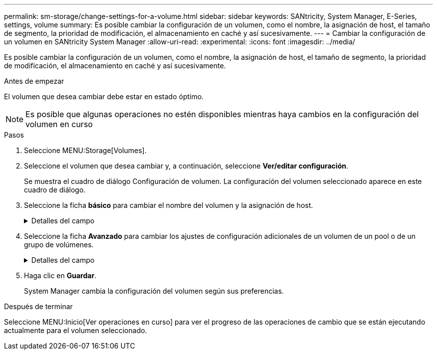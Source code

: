 ---
permalink: sm-storage/change-settings-for-a-volume.html 
sidebar: sidebar 
keywords: SANtricity, System Manager, E-Series, settings, volume 
summary: Es posible cambiar la configuración de un volumen, como el nombre, la asignación de host, el tamaño de segmento, la prioridad de modificación, el almacenamiento en caché y así sucesivamente. 
---
= Cambiar la configuración de un volumen en SANtricity System Manager
:allow-uri-read: 
:experimental: 
:icons: font
:imagesdir: ../media/


[role="lead"]
Es posible cambiar la configuración de un volumen, como el nombre, la asignación de host, el tamaño de segmento, la prioridad de modificación, el almacenamiento en caché y así sucesivamente.

.Antes de empezar
El volumen que desea cambiar debe estar en estado óptimo.


NOTE: Es posible que algunas operaciones no estén disponibles mientras haya cambios en la configuración del volumen en curso

.Pasos
. Seleccione MENU:Storage[Volumes].
. Seleccione el volumen que desea cambiar y, a continuación, seleccione *Ver/editar configuración*.
+
Se muestra el cuadro de diálogo Configuración de volumen. La configuración del volumen seleccionado aparece en este cuadro de diálogo.

. Seleccione la ficha *básico* para cambiar el nombre del volumen y la asignación de host.
+
.Detalles del campo
[%collapsible]
====
[cols="25h,~"]
|===
| Ajuste | Descripción 


 a| 
Nombre
 a| 
Muestra el nombre del volumen. Cambie el nombre de un volumen cuando el actual ya no sea significativo o no corresponda.



 a| 
Capacidades
 a| 
Muestra la capacidad notificada y asignada del volumen seleccionado.

La capacidad notificada y la capacidad asignada son iguales en los volúmenes gruesos, pero son diferentes en los volúmenes finos. En el caso de un volumen grueso, el espacio físicamente asignado es igual al espacio que se informa en el host. En un volumen fino, la capacidad notificada es la capacidad que se notifica a los hosts, mientras que la capacidad asignada es la cantidad de espacio de la unidad asignado para la escritura de datos.



 a| 
Pool / grupo de volúmenes
 a| 
Muestra el nombre y nivel de RAID del pool o grupo de volúmenes. Indica si el pool o grupo de volúmenes es compatible con la función de seguridad y si está habilitada.



 a| 
Host
 a| 
Muestra la asignación del volumen. Es posible asignar un volumen a un host o clúster de hosts para poder acceder a él como parte de operaciones de I/O. Esta asignación otorga acceso a un host o un clúster de hosts a un volumen determinado o a una cantidad de volúmenes en una cabina de almacenamiento.

** *Asignado a* -- identifica el host o clúster de hosts que tiene acceso al volumen seleccionado.
** *LUN* -- un número de unidad lógica (LUN) es el número asignado al espacio de dirección que un host utiliza para acceder a un volumen. El volumen se presenta al host como capacidad en forma de LUN. Cada host tiene su propio espacio de dirección de LUN. Por lo tanto, distintos hosts pueden utilizar el mismo LUN para acceder a diferentes volúmenes.
+

NOTE: En las interfaces NVMe, esta columna muestra Namespace ID. Un espacio de nombres es almacenamiento NVM que se formateó para el acceso en bloque. Es análogo a una unidad lógica en SCSI, que se relaciona con un volumen en la cabina de almacenamiento. El ID del espacio de nombres es el identificador único de la controladora NVMe para el espacio de nombres y se puede configurar con un valor entre 1 y 255. Es análogo a un número de unidad lógica (LUN) en SCSI.





 a| 
Identificadores
 a| 
Muestra los identificadores del volumen seleccionado.

** *Identificador mundial (WWID)* -- un identificador hexadecimal único para el volumen.
** *Identificador único extendido (EUI)* -- un identificador EUI-64 del volumen.
** *Identificador del subsistema (SSID)* -- el identificador del subsistema de la matriz de almacenamiento de un volumen.


|===
====
. Seleccione la ficha *Avanzado* para cambiar los ajustes de configuración adicionales de un volumen de un pool o de un grupo de volúmenes.
+
.Detalles del campo
[%collapsible]
====
[cols="25h,~"]
|===
| Ajuste | Descripción 


 a| 
Información de carga de trabajo y aplicación
 a| 
Durante la creación del volumen, es posible generar cargas de trabajo específicas de la aplicación u otras cargas de trabajo. Si corresponde, aparece el nombre de la carga de trabajo, el tipo de aplicación y el tipo de volumen del volumen seleccionado.

Es posible cambiar el nombre de la carga de trabajo, si así lo desea.



 a| 
Configuración de calidad de servicio
 a| 
*Deshabilitar permanentemente la garantía de datos* -- esta configuración aparece sólo si el volumen está habilitado para la garantía de datos (DA). DA comprueba y corrige los errores que se pueden producir durante la transferencia de datos a través de las controladoras hasta las unidades. Utilice esta opción para deshabilitar permanentemente LA función DA en el volumen seleccionado. Una vez deshabilitada, LA función DA no puede volver a habilitarse en este volumen.

*Activar comprobación de redundancia de lectura previa* -- esta configuración aparece sólo si el volumen es un volumen grueso. Las comprobaciones de redundancia de lectura previa determinan si los datos de un volumen son consistentes cada vez que se realiza una lectura. Un volumen con esta función habilitada devuelve errores de lectura si el firmware de la controladora determina que los datos no son consistentes.



 a| 
Propiedad de la controladora
 a| 
Define la controladora designada como la controladora propietaria, o primaria, del volumen.

La propiedad de la controladora es sumamente importante y debe planificarse con cuidado. Las controladoras deben equilibrarse lo más posible en cuanto a las operaciones de I/o totales.



 a| 
Ajuste de tamaño del segmento
 a| 
Muestra la configuración de ajuste de tamaño, que solo aparece para los volúmenes de un grupo de volúmenes. Se puede cambiar el tamaño del segmento para optimizar el rendimiento.

*Transiciones de tamaño de segmento permitidas* -- System Manager determina las transiciones de tamaño de segmento permitidas. Los tamaños de segmento que no son transiciones adecuadas para el tamaño de segmento actual no están disponibles en la lista desplegable. Las transiciones permitidas, por lo general, son el doble o la mitad del tamaño de segmento actual. Por ejemplo, si el tamaño de segmento del volumen actual es 32 KiB, se permite un tamaño de segmento de volumen nuevo de 16 KiB o 64 KiB.

*Volúmenes con caché SSD* habilitada -- se puede especificar un tamaño de segmento de 4 KiB para volúmenes con caché SSD habilitada. Asegúrese de seleccionar el tamaño de segmento 4 KiB solo para los volúmenes con la función SSD Cache habilitada que controlan operaciones de I/o en bloques pequeños (por ejemplo, tamaños de bloques de I/o de 16 KiB o menos). El rendimiento podría verse afectado si selecciona 4 KiB para el tamaño de segmento en los volúmenes con la función SSD Cache habilitada que controlan operaciones secuenciales de bloques grandes.

*Cantidad de tiempo para cambiar el tamaño del segmento* -- la cantidad de tiempo para cambiar el tamaño del segmento de un volumen depende de estas variables:

** La carga de I/o desde el host
** La prioridad de modificación del volumen
** La cantidad de unidades del grupo de volúmenes
** La cantidad de canales de unidades
** La potencia de procesamiento de las controladoras de la cabina de almacenamiento cuando se cambia el tamaño de segmento de un volumen, el rendimiento de I/o se ve afectado, pero los datos siguen disponibles.




 a| 
Prioridad de modificación
 a| 
Muestra la configuración de prioridad de modificación, que solo aparece para los volúmenes en un grupo de volúmenes.

La prioridad de modificación define la cantidad de tiempo de procesamiento que se asigna a las operaciones de modificación del volumen en relación con el rendimiento del sistema. Es posible aumentar la prioridad de modificación del volumen, pero esto puede afectar al rendimiento del sistema.

Mueva las barras del control deslizante para seleccionar un nivel de prioridad.

*Tasas de prioridad de modificación* -- la tasa de prioridad más baja beneficia el rendimiento del sistema, pero la operación de modificación lleva más tiempo. La tasa de prioridad más alta beneficia a la operación de modificación, pero el rendimiento del sistema puede verse afectado.



 a| 
Almacenamiento en caché
 a| 
Muestra la configuración de almacenamiento en caché, que se puede modificar para afectar el rendimiento de I/o general de un volumen.



 a| 
Caché SSD
 a| 
Muestra la configuración de caché SSD, que se puede habilitar en volúmenes compatibles a fin de mejorar el rendimiento de solo lectura. Los volúmenes son compatibles si comparten las mismas capacidades Drive Security y Garantía de datos.

*La función SSD Cache utiliza uno o varios discos de estado sólido (SSD) para implementar una memoria caché de lectura*. Se mejora el rendimiento de la aplicación gracias a los tiempos de lectura más rápidos de SSD. Debido a que la caché de lectura se encuentra en la cabina de almacenamiento, todas las aplicaciones que utilizan la cabina de almacenamiento comparten el almacenamiento en caché. Simplemente, seleccione el volumen que desea almacenar en caché y se realizará de forma automática y dinámica.

|===
====
. Haga clic en *Guardar*.
+
System Manager cambia la configuración del volumen según sus preferencias.



.Después de terminar
Seleccione MENU:Inicio[Ver operaciones en curso] para ver el progreso de las operaciones de cambio que se están ejecutando actualmente para el volumen seleccionado.
